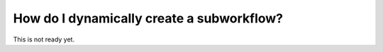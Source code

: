 .. _recipe_2:

############################################
How do I dynamically create a subworkflow?
############################################

This is not ready yet.
